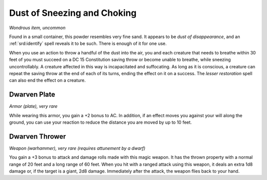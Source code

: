 
.. _srd:dust-of-sneezing-and-choking:

Dust of Sneezing and Choking
------------------------------------------------------


*Wondrous item, uncommon*

Found in a small container, this powder resembles very fine sand. It
appears to be *dust of disappearance*, and an :ref:`srd:identify` spell reveals
it to be such. There is enough of it for one use.

When you use an action to throw a handful of the dust into the air, you
and each creature that needs to breathe within 30 feet of you must
succeed on a DC 15 Constitution saving throw or become unable to
breathe, while sneezing uncontrollably. A creature affected in this way
is incapacitated and suffocating. As long as it is conscious, a creature
can repeat the saving throw at the end of each of its turns, ending the
effect on it on a success. The *lesser restoration* spell can also end
the effect on a creature.

Dwarven Plate
^^^^^^^^^^^^^

*Armor (plate), very rare*

While wearing this armor, you gain a +2 bonus to AC. In addition, if an
effect moves you against your will along the ground, you can use your
reaction to reduce the distance you are moved by up to 10 feet.

Dwarven Thrower
^^^^^^^^^^^^^^^

*Weapon (warhammer), very rare (requires attunement by a dwarf)*

You gain a +3 bonus to attack and damage rolls made with this magic
weapon. It has the thrown property with a normal range of 20 feet and a
long range of 60 feet. When you hit with a ranged attack using this
weapon, it deals an extra 1d8 damage or, if the target is a giant, 2d8
damage. Immediately after the attack, the weapon flies back to your
hand.

